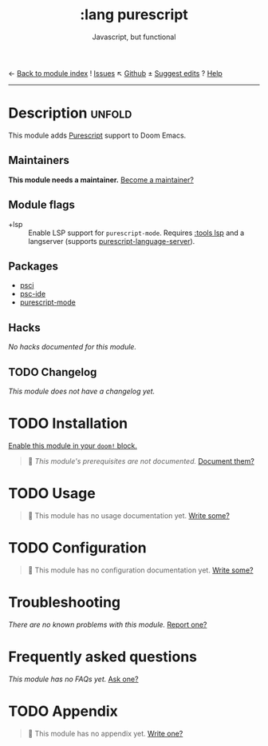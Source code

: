 ← [[doom-module-index:][Back to module index]]               ! [[doom-module-issues:::lang purescript][Issues]]  ↖ [[doom-repo:tree/develop/modules/lang/purescript/][Github]]  ± [[doom-suggest-edit:][Suggest edits]]  ? [[doom-help-modules:][Help]]
--------------------------------------------------------------------------------
#+TITLE:    :lang purescript
#+SUBTITLE: Javascript, but functional
#+CREATED:  May 21, 2017
#+SINCE:    2.0.3 (#75)

* Description :unfold:
This module adds [[https://www.purescript.org/][Purescript]] support to Doom Emacs.

** Maintainers
*This module needs a maintainer.* [[doom-contrib-maintainer:][Become a maintainer?]]

** Module flags
- +lsp ::
  Enable LSP support for ~purescript-mode~. Requires [[doom-module:][:tools lsp]] and a langserver
  (supports [[https://github.com/nwolverson/purescript-language-server][purescript-language-server]]).

** Packages
- [[doom-package:][psci]]
- [[doom-package:][psc-ide]]
- [[doom-package:][purescript-mode]]

** Hacks
/No hacks documented for this module./

** TODO Changelog
# This section will be machine generated. Don't edit it by hand.
/This module does not have a changelog yet./

* TODO Installation
[[id:01cffea4-3329-45e2-a892-95a384ab2338][Enable this module in your ~doom!~ block.]]

#+begin_quote
🔨 /This module's prerequisites are not documented./ [[doom-contrib-module:][Document them?]]
#+end_quote

* TODO Usage
#+begin_quote
🔨 This module has no usage documentation yet. [[doom-contrib-module:][Write some?]]
#+end_quote

* TODO Configuration
#+begin_quote
🔨 This module has no configuration documentation yet. [[doom-contrib-module:][Write some?]]
#+end_quote

* Troubleshooting
/There are no known problems with this module./ [[doom-report:][Report one?]]

* Frequently asked questions
/This module has no FAQs yet./ [[doom-suggest-faq:][Ask one?]]

* TODO Appendix
#+begin_quote
🔨 This module has no appendix yet. [[doom-contrib-module:][Write one?]]
#+end_quote
